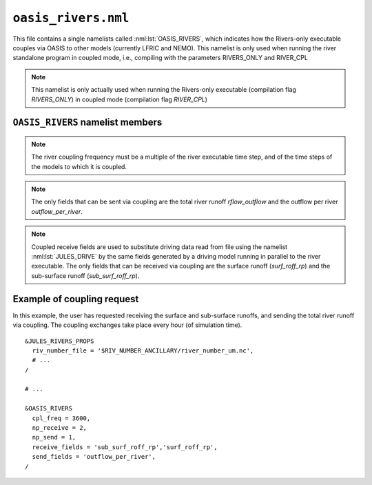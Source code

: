``oasis_rivers.nml``
=======================


This file contains a single namelists called :nml:lst:`OASIS_RIVERS`, which indicates how the Rivers-only executable couples via OASIS to other models (currently LFRIC and NEMO). This namelist is only used when running the river standalone program in coupled mode, i.e., compiling with the parameters RIVERS_ONLY and RIVER_CPL

.. note::  This namelist is only actually used when running the Rivers-only executable (compilation flag `RIVERS_ONLY`) in coupled mode (compilation flag `RIVER_CPL`)

``OASIS_RIVERS`` namelist members
------------------------------------

.. nml:namelist:: OASIS_RIVERS

.. nml:member:: np_receive

   :type: integer
   :permitted: 2
   :default: imdi

   The number of fields that are received from other models via OASIS coupling.

.. nml:member:: np_send

   :type: integer
   :permitted: 0,1
   :default: imdi

   The number of fields that are sent to other models via OASIS coupling.

.. nml:member:: cpl_freq

   :type: integer
   :permitted: 1:
   :default: imdi

   The river coupling frequency in seconds.

.. note::  The river coupling frequency must be a multiple of the river executable time step, and of the time steps of the models to which it is coupled.

.. nml:member:: send_fields

   :type: character(:)
   :permitted: 'rflow_outflow','outflow_per_river'
   :default: ''

   List of fields to be sent via coupling from the river executable to other models. Names are case sensitive

.. note::  The only fields that can be sent via coupling are the total river runoff `rflow_outflow` and the outflow per river `outflow_per_river`.

.. nml:member:: receive_fields

   :type: character(:)
   :permitted: 'sub_surf_roff_rp', 'surf_roff_rp'
   :default: ''

   List of fields to be received by the river executable via coupling from other models. Names are case sensitive

.. note::  Coupled receive fields are used to substitute driving data read from file using the namelist :nml:lst:`JULES_DRIVE` by the same fields generated by a driving model running in parallel to the river executable. The only fields that can be received via coupling are the surface runoff (`surf_roff_rp`) and the sub-surface runoff (`sub_surf_roff_rp`).


Example of coupling request
----------------------------

In this example, the user has requested receiving the surface and sub-surface runoffs, and sending the total river runoff via coupling. The coupling exchanges take place every hour (of simulation time).

::

    &JULES_RIVERS_PROPS
      riv_number_file = '$RIV_NUMBER_ANCILLARY/river_number_um.nc',
      # ...
    /

    # ...

    &OASIS_RIVERS
      cpl_freq = 3600,
      np_receive = 2,
      np_send = 1,
      receive_fields = 'sub_surf_roff_rp','surf_roff_rp',
      send_fields = 'outflow_per_river',
    /
